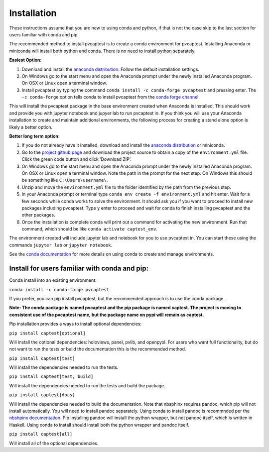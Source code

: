 .. _installation:

Installation
============

These instructions assume that you are new to using conda and python, if
that is not the case skip to the last section for users familiar with
conda and pip.

The recommended method to install pvcaptest is to create a conda
environment for pvcaptest. Installing Anaconda or miniconda will install
both python and conda. There is no need to install python separately.

**Easiest Option:**

1. Download and install the `anaconda distribution <https://www.anaconda.com/products/individual>`__. Follow the default installation settings.
2. On Windows go to the start menu and open the Anaconda prompt under the newly installed Anaconda program. On OSX or Linux open a terminal window.
3. Install pvcaptest by typing the command ``conda install -c conda-forge pvcaptest`` and pressing enter. The ``-c conda-forge`` option tells conda to install pvcaptest from the `conda forge channel <https://conda-forge.org/#about>`__.

This will install the pvcaptest package in the base environment created when Anaconda is installed. This should work and provide you with jupyter notebook and jupyer lab to run pvcaptest in. If you think you will use your Anaconda installation to create and maintain additional environments, the following process for creating a stand alone option is likely a better option.

**Better long term option:**

1. If you do not already have it installed, download and install the `anaconda distribution <https://www.anaconda.com/products/individual>`__ or miniconda.
2. Go to the `project github page <https://github.com/pvcaptest/pvcaptest>`__ and download the project source to obtain a copy of the ``environment.yml`` file. Click the green code button and click ‘Download ZIP’.
3. On Windows go to the start menu and open the Anaconda prompt under the newly installed Anaconda program. On OSX or Linux open a terminal window. Note the path in the prompt for the next step. On Windows this should be something like ``C:\Users\username\``.
4. Unzip and move the ``environment.yml`` file to the folder identified by the path from the previous step.
5. In your Anaconda prompt or terminal type ``conda env create -f environment.yml`` and hit enter. Wait for a few seconds while conda works to solve the environment. It should ask you if you want to proceed to install new packages including pvcaptest. Type ``y`` enter to proceed and wait for conda to finish installing pvcaptest and the other packages.
6. Once the installation is complete conda will print out a command for activating the new environment. Run that command, which should be like ``conda activate captest_env``.


The environment created will include jupyter lab and notebook for you to use pvcaptest in. You can start these using the commands ``jupyter lab`` or ``jupyter notebook``.

See the `conda
documentation <https://docs.conda.io/projects/conda/en/latest/user-guide/tasks/manage-environments.html#creating-an-environment-from-an-environment-yml-file>`__
for more details on using conda to create and manage environments.

Install for users familiar with conda and pip:
----------------------------------------------

Conda install into an existing environment:

``conda install -c conda-forge pvcaptest``

If you prefer, you can pip install pvcaptest, but the recommended
approach is to use the conda package.

**Note: The conda package is named pvcaptest and the pip package is
named captest. The project is moving to consistent use of the pvcaptest
name, but the package name on pypi will remain as captest.**

Pip installation provides a ways to install optional dependencies:

``pip install captest[optional]``

Will install the optional dependencies: holoviews, panel, pvlib, and openpyxl. For users who want full functionality, but do not want to run the tests or build the documentation this is the recommended method.

``pip install captest[test]``

Will install the dependencies needed to run the tests.

``pip install captest[test, build]``

Will install the dependencies needed to run the tests and build the package.

``pip install captest[docs]``

Will install the dependencies needed to build the documentation. Note that nbsphinx requires pandoc, which pip will not install automatically. You will need to install pandoc separately. Using conda to install pandoc is recommnded per the `nbshpinx documentation <https://nbsphinx.readthedocs.io/en/0.9.1/installation.html#pandoc>`__. Pip installing pandoc will install the python wrapper, but not pandoc itself, which is written in Haskell. Using conda to install should install both the python wrapper and pandoc itself.

``pip install captest[all]``

Will install all of the optional dependencies.